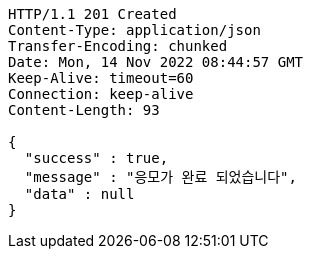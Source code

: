 [source,http,options="nowrap"]
----
HTTP/1.1 201 Created
Content-Type: application/json
Transfer-Encoding: chunked
Date: Mon, 14 Nov 2022 08:44:57 GMT
Keep-Alive: timeout=60
Connection: keep-alive
Content-Length: 93

{
  "success" : true,
  "message" : "응모가 완료 되었습니다",
  "data" : null
}
----